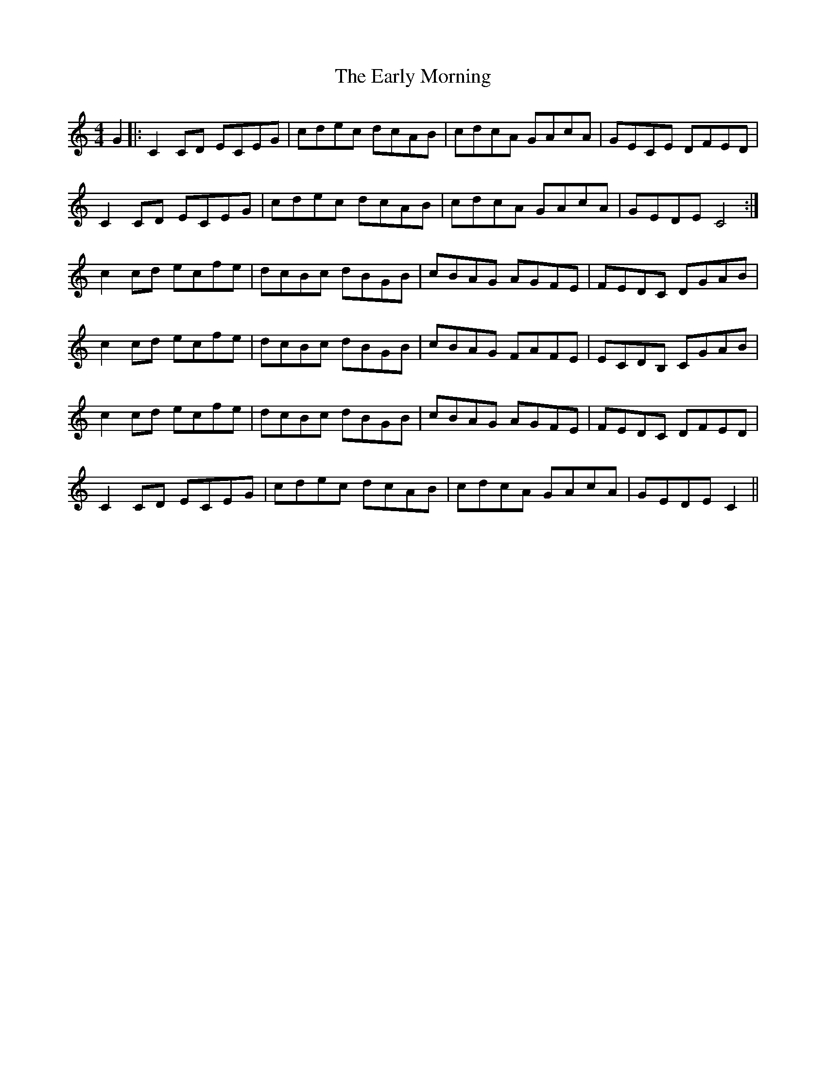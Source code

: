 X: 11392
T: Early Morning, The
R: reel
M: 4/4
K: Cmajor
G2|:C2 CD ECEG|cdec dcAB|cdcA GAcA|GECE DFED|
C2 CD ECEG|cdec dcAB|cdcA GAcA|GEDE C4:|
c2 cd ecfe|dcBc dBGB|cBAG AGFE|FEDC DGAB|
c2 cd ecfe|dcBc dBGB|cBAG FAFE|ECDB, CGAB|
c2 cd ecfe|dcBc dBGB|cBAG AGFE|FEDC DFED|
C2 CD ECEG|cdec dcAB|cdcA GAcA|GEDE C2||

